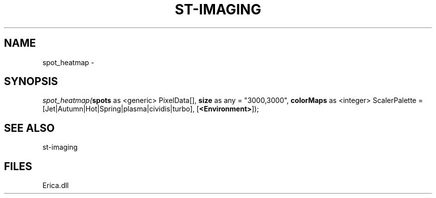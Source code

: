 .\" man page create by R# package system.
.TH ST-IMAGING 1 2000-Jan "spot_heatmap" "spot_heatmap"
.SH NAME
spot_heatmap \- 
.SH SYNOPSIS
\fIspot_heatmap(\fBspots\fR as <generic> PixelData[], 
\fBsize\fR as any = "3000,3000", 
\fBcolorMaps\fR as <integer> ScalerPalette = [Jet|Autumn|Hot|Spring|plasma|cividis|turbo], 
[\fB<Environment>\fR]);\fR
.SH SEE ALSO
st-imaging
.SH FILES
.PP
Erica.dll
.PP
